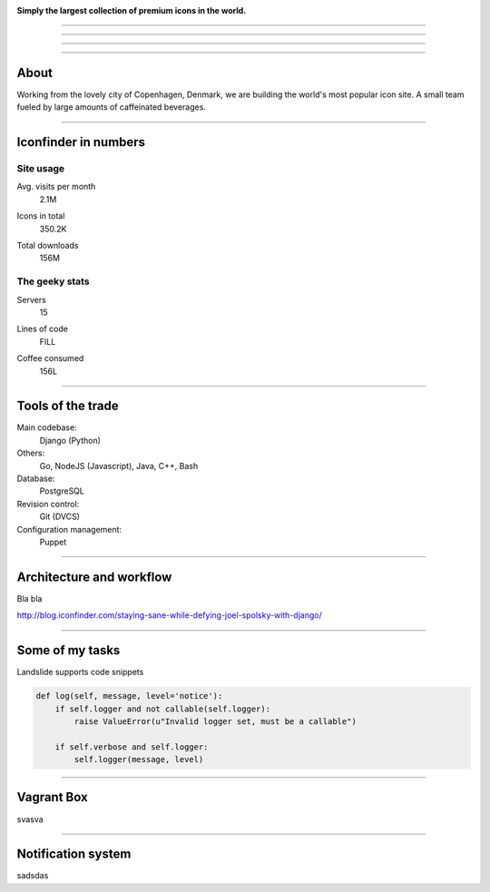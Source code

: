 .. image:: img/iconfinder-logo-full.png

.. class:: text-center

**Simply the largest collection of premium icons in the world.**


----

.. image:: img/s1.png

----

.. image:: img/s2.png

----

.. image:: img/s3.png

----

About
#####

.. class:: text-center

Working from the lovely city of Copenhagen, Denmark, we are building the world's most popular icon site. A small team fueled by large amounts of caffeinated beverages.

.. image:: img/iconfinder-team.png

----

Iconfinder in numbers
#####################

Site usage
----------

.. class:: infograf span4

    Avg. visits per month
        2.1M

.. class:: infograf span4

    Icons in total
        350.2K

.. class:: infograf span4

    Total downloads
        156M

The geeky stats
---------------

.. class:: infograf span4

    Servers
        15

.. class:: infograf span4

    Lines of code
        FILL

.. class:: infograf span4

    Coffee consumed
        156L

----

Tools of the trade
##################

Main codebase:
    Django (Python)

Others:
    Go, NodeJS (Javascript), Java, C++, Bash

Database:
    PostgreSQL

Revision control:
    Git (DVCS)

Configuration management:
    Puppet

----

Architecture and workflow
#########################

Bla bla

http://blog.iconfinder.com/staying-sane-while-defying-joel-spolsky-with-django/

----

Some of my tasks
################

Landslide supports code snippets

.. code-block:: python

    def log(self, message, level='notice'):
        if self.logger and not callable(self.logger):
            raise ValueError(u"Invalid logger set, must be a callable")

        if self.verbose and self.logger:
            self.logger(message, level)

----

Vagrant Box
###########

svasva

----

Notification system
###################

sadsdas

